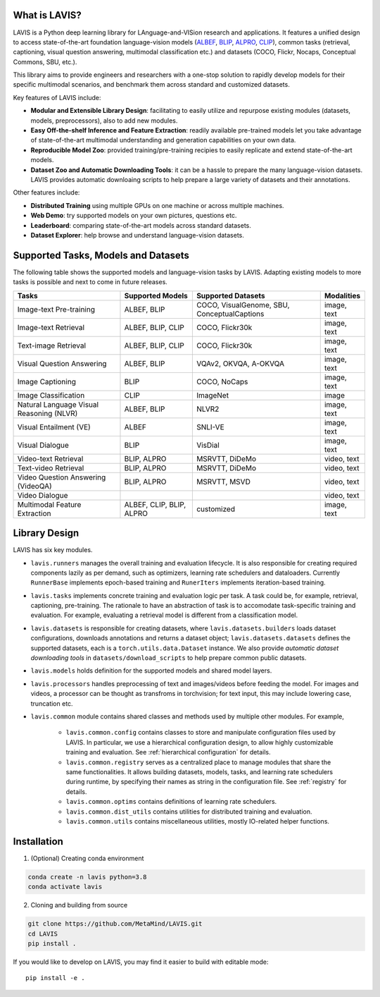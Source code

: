What is LAVIS?
####################################

LAVIS is a Python deep learning library for LAnguage-and-VISion research and applications.
It features a unified design to access state-of-the-art foundation language-vision models (`ALBEF <https://arxiv.org/pdf/2107.07651.pdf>`_,
`BLIP <https://arxiv.org/pdf/2201.12086.pdf>`_, `ALPRO <https://arxiv.org/pdf/2112.09583.pdf>`_, `CLIP <https://arxiv.org/pdf/2103.00020.pdf>`_), common tasks 
(retrieval, captioning, visual question answering, multimodal classification etc.) and datasets (COCO, Flickr, Nocaps, Conceptual
Commons, SBU, etc.).

This library aims to provide engineers and researchers with a one-stop solution to rapidly develop models for their specific multimodal
scenarios, and benchmark them across standard and customized datasets. 

Key features of LAVIS include:

- **Modular and Extensible Library Design**: facilitating to easily utilize and repurpose existing modules (datasets, models, preprocessors), also to add new modules.

- **Easy Off-the-shelf Inference and Feature Extraction**: readily available pre-trained models let you take advantage of state-of-the-art multimodal understanding and generation capabilities on your own data.

- **Reproducible Model Zoo**: provided training/pre-training recipies to easily replicate and extend state-of-the-art models.

- **Dataset Zoo and Automatic Downloading Tools**: it can be a hassle to prepare the many language-vision datasets. LAVIS provides automatic downloaing scripts to help prepare a large variety of datasets and their annotations.

Other features include:

- **Distributed Training** using multiple GPUs on one machine or across multiple machines.

- **Web Demo**: try supported models on your own pictures, questions etc.

- **Leaderboard**: comparing state-of-the-art models across standard datasets. 

- **Dataset Explorer**: help browse and understand language-vision datasets.

Supported Tasks, Models and Datasets
####################################

The following table shows the supported models and language-vision tasks by LAVIS. Adapting existing models to more tasks is possible and next to come in future releases.

======================================== =========================== ============================================= ============ 
Tasks                                     Supported Models            Supported Datasets                            Modalities  
======================================== =========================== ============================================= ============ 
Image-text Pre-training                   ALBEF, BLIP                 COCO, VisualGenome, SBU, ConceptualCaptions  image, text  
Image-text Retrieval                      ALBEF, BLIP, CLIP           COCO, Flickr30k                              image, text  
Text-image Retrieval                      ALBEF, BLIP, CLIP           COCO, Flickr30k                              image, text  
Visual Question Answering                 ALBEF, BLIP                 VQAv2, OKVQA, A-OKVQA                        image, text  
Image Captioning                          BLIP                        COCO, NoCaps                                 image, text  
Image Classification                      CLIP                        ImageNet                                     image        
Natural Language Visual Reasoning (NLVR)  ALBEF, BLIP                 NLVR2                                        image, text  
Visual Entailment (VE)                    ALBEF                       SNLI-VE                                      image, text  
Visual Dialogue                           BLIP                        VisDial                                      image, text  
Video-text Retrieval                      BLIP, ALPRO                 MSRVTT, DiDeMo                               video, text  
Text-video Retrieval                      BLIP, ALPRO                 MSRVTT, DiDeMo                               video, text  
Video Question Answering (VideoQA)        BLIP, ALPRO                 MSRVTT, MSVD                                 video, text  
Video Dialogue                                                                                                     video, text  
Multimodal Feature Extraction             ALBEF, CLIP, BLIP, ALPRO    customized                                   image, text  
======================================== =========================== ============================================= ============ 

Library Design
####################################

.. image:: _static/architecture.png
  :width: 550

LAVIS has six key modules.

- ``lavis.runners`` manages the overall training and evaluation lifecycle. It is also responsible for creating required components lazily as per demand, such as optimizers, learning rate schedulers and dataloaders. Currently ``RunnerBase`` implements epoch-based training and ``RunerIters`` implements iteration-based training.
- ``lavis.tasks`` implements concrete training and evaluation logic per task. A task could be, for example, retrieval, captioning, pre-training. The rationale to have an abstraction of task is to accomodate task-specific training and evaluation. For example, evaluating a retrieval model is different from a classification model.
- ``lavis.datasets`` is responsible for creating datasets, where ``lavis.datasets.builders`` loads dataset configurations, downloads annotations and returns a dataset object; ``lavis.datasets.datasets`` defines the supported datasets, each is a ``torch.utils.data.Dataset`` instance. We also provide `automatic dataset downloading tools` in ``datasets/download_scripts`` to help prepare common public datasets.
- ``lavis.models`` holds definition for the supported models and shared model layers.
- ``lavis.processors`` handles preprocessing of text and images/videos before feeding the model. For images and videos, a processor can be thought as transfroms in torchvision; for text input, this may include lowering case, truncation etc.
- ``lavis.common`` module contains shared classes and methods used by multiple other modules. For example,

   - ``lavis.common.config`` contains classes to store and manipulate configuration files used by LAVIS. In particular, we use a hierarchical configuration design, to allow highly customizable training and evaluation. See :ref:`hierarchical configuration` for details.
   - ``lavis.common.registry``  serves as a centralized place to manage modules that share the same functionalities. It allows building datasets, models, tasks, and learning rate schedulers during runtime, by specifying their names as string in the configuration file. See :ref:`registry` for details.
   - ``lavis.common.optims`` contains definitions of learning rate schedulers.
   - ``lavis.common.dist_utils`` contains utilities for distributed training and evaluation.
   - ``lavis.common.utils`` contains miscellaneous utilities, mostly IO-related helper functions.


Installation
############
1. (Optional) Creating conda environment

.. code-block:: bash

   conda create -n lavis python=3.8
   conda activate lavis

2. Cloning and building from source

.. code-block:: bash

   git clone https://github.com/MetaMind/LAVIS.git
   cd LAVIS
   pip install .

If you would like to develop on LAVIS, you may find it easier to build with editable mode::

   pip install -e .

